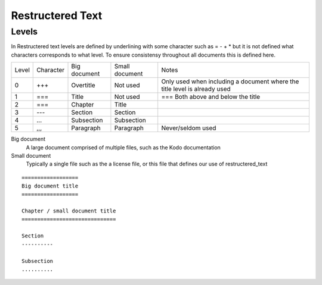 Restructered Text
=================

Levels 
-------

In Restructered text levels are defined by underlining with some character such as = - + * but it is not defined what characters corresponds to what level. To ensure consistensy throughout all documents this is defined here.

=====  ========= ============    ==============  ================
Level  Character Big document    Small document  Notes
-----  --------- ------------    --------------  ----------------
0      +++       Overtitle       Not used        Only used when including a document where the title level is already used
-----  --------- ------------    --------------  ----------------
1      ===       Title           Not used        === Both above and below the title
-----  --------- ------------    --------------  ----------------
2      ===       Chapter         Title
-----  --------- ------------    --------------  ----------------
3      ---       Section         Section
-----  --------- ------------    --------------  ----------------
4      ...       Subsection      Subsection 
-----  --------- ------------    --------------  ----------------
5      ,,,       Paragraph       Paragraph       Never/seldom used
=====  ========= ============    ==============  ================

Big document
 A large document comprised of multiple files, such as the Kodo documentation

Small document
 Typically a single file such as the a license file, or this file that defines our use of restructered_text


::   

   ==================
   Big document title
   ==================

   Chapter / small document title
   ==============================

   Section
   ----------

   Subsection
   ..........


